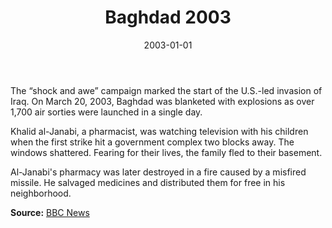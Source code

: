 #+TITLE: Baghdad 2003
#+DATE: 2003-01-01
#+HUGO_BASE_DIR: ../../
#+HUGO_SECTION: essays
#+HUGO_TAGS: Civilians
#+EXPORT_FILE_NAME: 29-05-Baghdad-2003.org
#+LOCATION: Iraq
#+YEAR: 2003


The “shock and awe” campaign marked the start of the U.S.-led invasion of Iraq. On March 20, 2003, Baghdad was blanketed with explosions as over 1,700 air sorties were launched in a single day.

Khalid al-Janabi, a pharmacist, was watching television with his children when the first strike hit a government complex two blocks away. The windows shattered. Fearing for their lives, the family fled to their basement.

Al-Janabi's pharmacy was later destroyed in a fire caused by a misfired missile. He salvaged medicines and distributed them for free in his neighborhood.

**Source:** [[https://www.bbc.com/news/world-middle-east-32057228][BBC News]]
